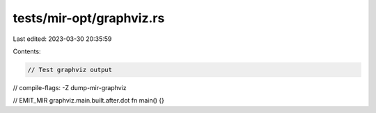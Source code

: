 tests/mir-opt/graphviz.rs
=========================

Last edited: 2023-03-30 20:35:59

Contents:

.. code-block:: rs

    // Test graphviz output
// compile-flags: -Z dump-mir-graphviz

// EMIT_MIR graphviz.main.built.after.dot
fn main() {}



